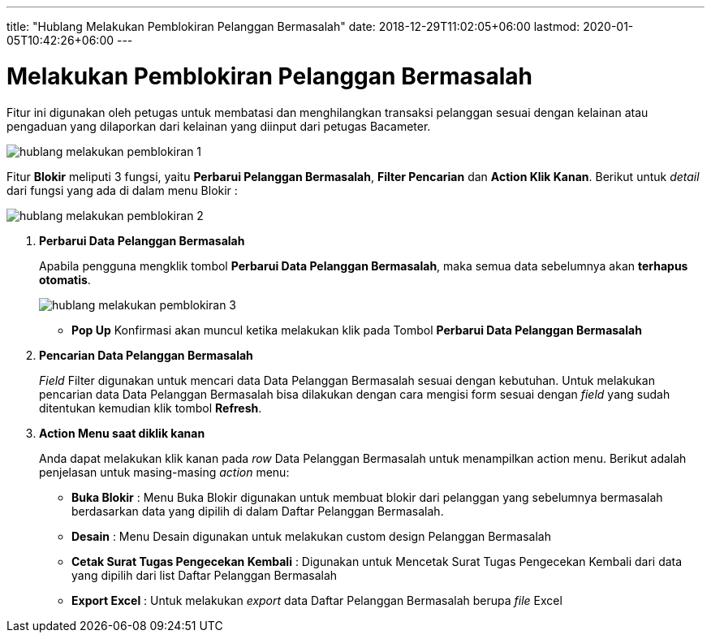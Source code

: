 ---
title: "Hublang Melakukan Pemblokiran Pelanggan Bermasalah"
date: 2018-12-29T11:02:05+06:00
lastmod: 2020-01-05T10:42:26+06:00
---

= Melakukan Pemblokiran Pelanggan Bermasalah 

Fitur ini digunakan oleh petugas untuk membatasi dan menghilangkan transaksi pelanggan sesuai dengan kelainan atau pengaduan yang dilaporkan dari kelainan yang diinput dari petugas Bacameter.

image::../images-hublang/hublang-melakukan-pemblokiran-1.png[align="center"]

Fitur *Blokir* meliputi 3 fungsi, yaitu *Perbarui Pelanggan Bermasalah*, *Filter Pencarian* dan *Action Klik Kanan*. Berikut untuk _detail_ dari fungsi yang ada di dalam menu Blokir : 

image::../images-hublang/hublang-melakukan-pemblokiran-2.png[align="center"]

1. *Perbarui Data Pelanggan Bermasalah*
+
Apabila pengguna mengklik tombol *Perbarui Data Pelanggan Bermasalah*, maka semua data sebelumnya akan *terhapus otomatis*. 
+
image::../images-hublang/hublang-melakukan-pemblokiran-3.png[align="center"]

- *Pop Up* Konfirmasi akan muncul ketika melakukan klik pada Tombol *Perbarui Data Pelanggan Bermasalah*

2. *Pencarian Data Pelanggan Bermasalah*
+
_Field_ Filter digunakan untuk mencari data Data Pelanggan Bermasalah sesuai dengan kebutuhan. Untuk melakukan pencarian data Data Pelanggan Bermasalah bisa dilakukan dengan cara mengisi form sesuai dengan _field_ yang sudah ditentukan kemudian klik tombol *Refresh*.

3. *Action Menu saat diklik kanan* 
+
Anda dapat melakukan klik kanan pada _row_ Data Pelanggan Bermasalah untuk menampilkan action menu. Berikut adalah penjelasan untuk masing-masing _action_ menu:  

- *Buka Blokir* : Menu Buka Blokir digunakan untuk membuat blokir dari pelanggan yang sebelumnya bermasalah berdasarkan data yang dipilih di dalam Daftar Pelanggan Bermasalah.
- *Desain* : Menu Desain digunakan untuk melakukan custom design Pelanggan Bermasalah
- *Cetak Surat Tugas Pengecekan Kembali* : Digunakan untuk Mencetak Surat Tugas Pengecekan Kembali dari data yang dipilih dari list Daftar Pelanggan Bermasalah
- *Export Excel* : Untuk melakukan _export_ data Daftar Pelanggan Bermasalah berupa _file_ Excel
